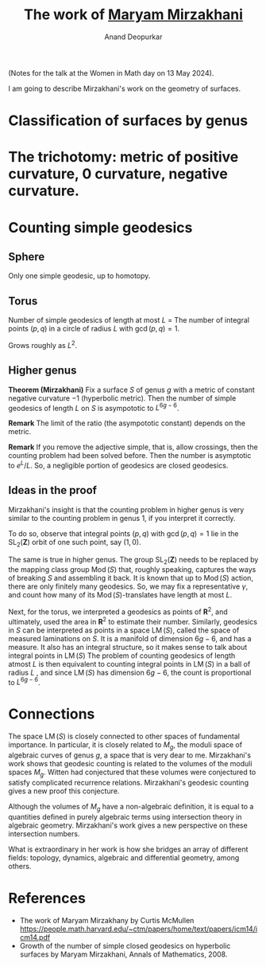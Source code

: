 # Created 2025-04-13 Sun 11:13
#+options: broken-links:ignore
#+title: The work of [[id:f921aaba-8a1c-4b77-8830-65d654847228][Maryam Mirzakhani]]
#+author: Anand Deopurkar
#+filetags: talk
(Notes for the talk at the Women in Math day on 13 May 2024).

I am going to describe Mirzakhani's work on the geometry of surfaces.
* Classification of surfaces by genus
* The trichotomy: metric of positive curvature, 0 curvature, negative curvature.
* Counting simple geodesics
** Sphere
Only one simple geodesic, up to homotopy.
** Torus
Number of simple geodesics of length at most \(L\) = The number of integral points \((p,q)\) in a circle of radius \(L\) with \(\gcd(p,q) = 1\).

Grows roughly as \(L^2\).
** Higher genus

**Theorem (Mirzakhani)**  Fix a surface \(S\) of genus \(g\) with a metric of constant negative curvature \(-1\) (hyperbolic metric).  Then the number of simple geodesics of length \(L\) on \(S\) is asympototic to \(L^{6g-6}\).  

**Remark** The limit of the ratio (the asympototic constant) depends on the metric.

**Remark** If you remove the adjective simple, that is, allow crossings, then the counting problem had been solved before.  Then the number is asymptotic to \(e^L/L\).  So, a negligible portion of geodesics are closed geodesics.
** Ideas in the proof

Mirzakhani's insight is that the counting problem in higher genus is very similar to the counting problem in genus 1, if you interpret it correctly.

To do so, observe that integral points \((p,q)\) with \(\gcd(p,q) = 1\) lie in the \(\operatorname{SL}_2(\mathbf{Z})\) orbit of one such point, say \((1,0)\).

The same is true in higher genus.
The group \(\operatorname{SL}_2(\mathbf{Z})\) needs to be replaced by the mapping class group \(\operatorname{Mod}(S)\) that, roughly speaking, captures the ways of breaking \(S\) and assembling it back.
It is known that up to \(\operatorname{Mod}(S)\) action, there are only finitely many geodesics.
So, we may fix a representative \(\gamma\), and count how many of its \(\operatorname{Mod}(S)\)-translates have length at most \(L\).

Next, for the torus, we interpreted a geodesics as points of \(\mathbf{R}^2\), and ultimately, used the area in \(\mathbf{R}^2\) to estimate their number.
Similarly, geodesics in \(S\) can be interpreted as points in a space \(\operatorname{LM}(S)\), called the space of measured laminations on \(S\).
It is a manifold of dimension \(6g-6\), and has a measure.
It also has an integral structure, so it makes sense to talk about integral points in \(\operatorname{LM}(S)\)
The problem of counting geodesics of length atmost \(L\) is then equivalent to counting integral points in \(\operatorname{LM}(S)\) in a ball of radius \(L\) , and since \(\operatorname{LM}(S)\) has dimension \(6g-6\), the count is proportional to \(L^{6g-6}\).
* Connections
The space \(\operatorname{LM}(S)\) is closely connected to other spaces of fundamental importance.
In particular, it is closely related to \(M_g\), the moduli space of algebraic curves of genus \(g\), a space that is very dear to me.
Mirzakhani's work shows that geodesic counting is related to the volumes of the moduli spaces \(M_g\).
Witten had conjectured that these volumes were conjectured to satisfy complicated recurrence relations.
Mirzakhani's geodesic counting gives a new proof this conjecture.

Although the volumes of \(M_g\) have a non-algebraic definition, it is equal to a quantities defined in purely algebraic terms using intersection theory in algebraic geometry.
Mirzakhani's work gives a new perspective on these intersection numbers.

What is extraordinary in her work is how she bridges an array of different fields: topology, dynamics, algebraic and differential geometry, among others.
* References

- The work of Maryam Mirzakhany by Curtis McMullen
  https://people.math.harvard.edu/~ctm/papers/home/text/papers/icm14/icm14.pdf
- Growth of the number of simple closed geodesics on hyperbolic surfaces by Maryam Mirzakhani, Annals of Mathematics, 2008.
